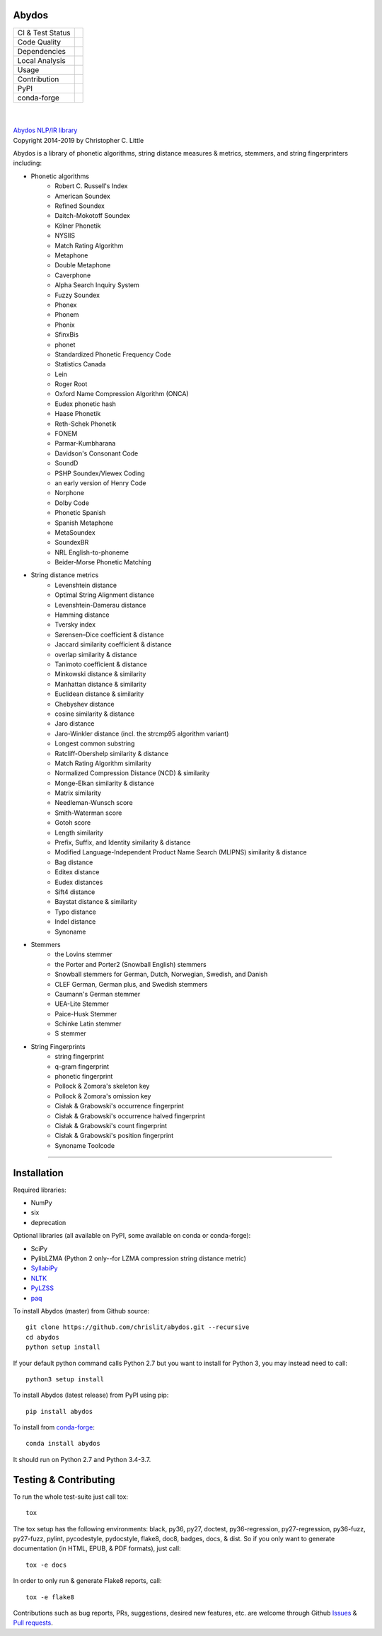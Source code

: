 Abydos
======

+------------------+------------------------------------------------------+
| CI & Test Status | |travis| |circle| |azure| |semaphore| |coveralls|    |
+------------------+------------------------------------------------------+
| Code Quality     | |codeclimate| |scrutinizer| |codacy| |codefactor|    |
+------------------+------------------------------------------------------+
| Dependencies     | |requires| |snyk| |pyup| |fossa|                     |
+------------------+------------------------------------------------------+
| Local Analysis   | |pylint| |flake8| |pydocstyle| |black|               |
+------------------+------------------------------------------------------+
| Usage            | |docs| |mybinder| |license| |sourcerank| |zenodo|    |
+------------------+------------------------------------------------------+
| Contribution     | |cii| |openhub| |gh-commits| |gh-issues| |gh-stars|  |
+------------------+------------------------------------------------------+
| PyPI             | |pypi| |pypi-dl| |pypi-ver|                          |
+------------------+------------------------------------------------------+
| conda-forge      | |conda| |conda-dl| |conda-platforms|                 |
+------------------+------------------------------------------------------+

.. |travis| image:: https://travis-ci.org/chrislit/abydos.svg?branch=master
    :target: https://travis-ci.org/chrislit/abydos
    :alt: Travis-CI Build Status

.. |circle| image:: https://circleci.com/gh/chrislit/abydos/tree/master.svg?style=shield
    :target: https://circleci.com/gh/chrislit/abydos/tree/master
    :alt: Circle-CI Build Status

.. |azure| image:: https://dev.azure.com/chrislit/abydos/_apis/build/status/chrislit.abydos
    :target: https://dev.azure.com/chrislit/abydos/_build/latest?definitionId=1
    :alt: Azure Pipelines Build Status

.. |semaphore| image:: https://semaphoreci.com/api/v1/chrislit/abydos/branches/master/shields_badge.svg
    :target: https://semaphoreci.com/chrislit/abydos
    :alt: Semaphore Build Status

.. |coveralls| image:: https://coveralls.io/repos/github/chrislit/abydos/badge.svg?branch=master
    :target: https://coveralls.io/github/chrislit/abydos?branch=master
    :alt: Coverage Status

.. |codeclimate| image:: https://codeclimate.com/github/chrislit/abydos/badges/gpa.svg
    :target: https://codeclimate.com/github/chrislit/abydos
    :alt: Code Climate

.. |scrutinizer| image:: https://scrutinizer-ci.com/g/chrislit/abydos/badges/quality-score.png?b=master
    :target: https://scrutinizer-ci.com/g/chrislit/abydos/?branch=master
    :alt: Scrutinizer

.. |codacy| image:: https://api.codacy.com/project/badge/Grade/db79f2c31ea142fb9b5938abe87b0854
    :target: https://www.codacy.com/app/chrislit/abydos?utm_source=github.com&amp;utm_medium=referral&amp;utm_content=chrislit/abydos&amp;utm_campaign=Badge_Grade
    :alt: Codacy

.. |codefactor| image:: https://www.codefactor.io/repository/github/chrislit/abydos/badge
    :target: https://www.codefactor.io/repository/github/chrislit/abydos
    :alt: CodeFactor

.. |requires| image:: https://requires.io/github/chrislit/abydos/requirements.svg?branch=master
    :target: https://requires.io/github/chrislit/abydos/requirements/?branch=master
    :alt: Requirements Status

.. |snyk| image:: https://snyk.io/test/github/chrislit/abydos/badge.svg?targetFile=requirements.txt
    :target: https://snyk.io/test/github/chrislit/abydos?targetFile=requirements.txt
    :alt: Known Vulnerabilities

.. |pyup| image:: https://pyup.io/repos/github/chrislit/abydos/shield.svg
    :target: https://pyup.io/repos/github/chrislit/abydos/
    :alt: Updates

.. |fossa| image:: https://app.fossa.io/api/projects/git%2Bgithub.com%2Fchrislit%2Fabydos.svg?type=shield
    :target: https://app.fossa.io/projects/git%2Bgithub.com%2Fchrislit%2Fabydos?ref=badge_shield
    :alt: FOSSA Status

.. |pylint| image:: https://img.shields.io/badge/Pylint-8.89/10-yellowgreen.svg
    :target: #
    :alt: Pylint Score

.. |flake8| image:: https://img.shields.io/badge/flake8-0-brightgreen.svg
    :target: #
    :alt: flake8 Errors

.. |pydocstyle| image:: https://img.shields.io/badge/pydocstyle-0-brightgreen.svg
    :target: #
    :alt: pydocstyle Errors

.. |sloccount| image:: https://img.shields.io/badge/SLOCCount-40,243-blue.svg
    :target: #
    :alt: SLOCCount

.. |black| image:: https://img.shields.io/badge/code%20style-black-000000.svg
    :target: https://github.com/ambv/black
    :alt: black

.. |docs| image:: https://readthedocs.org/projects/abydos/badge/?version=latest
    :target: https://abydos.readthedocs.org/en/latest/
    :alt: Documentation Status

.. |mybinder| image:: https://mybinder.org/badge.svg
    :target: https://mybinder.org/v2/gh/chrislit/abydos/master?filepath=binder
    :alt: Binder

.. |license| image:: https://img.shields.io/badge/License-GPL%20v3+-blue.svg
    :target: https://www.gnu.org/licenses/gpl-3.0
    :alt: License: GPL v3.0+

.. |sourcerank| image:: https://img.shields.io/librariesio/sourcerank/pypi/abydos.svg
    :target: https://libraries.io/pypi/abydos
    :alt: Libraries.io SourceRank

.. |zenodo| image:: https://zenodo.org/badge/DOI/10.5281/zenodo.1490537.svg
    :target: https://doi.org/10.5281/zenodo.1490537
    :alt: Zenodo

.. |cii| image:: https://bestpractices.coreinfrastructure.org/projects/1598/badge
    :target: https://bestpractices.coreinfrastructure.org/projects/1598
    :alt: CII Best Practices

.. |openhub| image:: https://www.openhub.net/p/abydosnlp/widgets/project_thin_badge.gif
    :target: https://www.openhub.net/p/abydosnlp
    :alt: OpenHUB

.. |gh-commits| image:: https://img.shields.io/github/commit-activity/y/chrislit/abydos.svg?logo=git&logoColor=white
    :target: https://github.com/chrislit/abydos/graphs/commit-activity
    :alt: GitHub Commits

.. |gh-issues| image:: https://img.shields.io/github/issues-closed/chrislit/abydos.svg?logo=github&logoColor=white
    :target: https://github.com/chrislit/abydos/issues?q=
    :alt: GitHub Issues Closed

.. |gh-stars| image:: https://img.shields.io/github/stars/chrislit/abydos.svg?logo=github&logoColor=white
    :target: https://github.com/chrislit/abydos/stargazers
    :alt: GitHub Stars

.. |pypi| image:: https://img.shields.io/pypi/v/abydos.svg
    :target: https://pypi.python.org/pypi/abydos
    :alt: PyPI

.. |pypi-dl| image:: https://img.shields.io/pypi/dm/abydos.svg
    :target: https://pypi.python.org/pypi/abydos
    :alt: PyPI downloads/month

.. |pypi-ver| image:: https://img.shields.io/pypi/pyversions/abydos.svg
    :target: https://pypi.python.org/pypi/abydos
    :alt: PyPI versions

.. |conda| image:: https://img.shields.io/conda/vn/conda-forge/abydos.svg
    :target: https://anaconda.org/conda-forge/abydos
    :alt: conda-forge

.. |conda-dl| image:: 	https://img.shields.io/conda/dn/conda-forge/abydos.svg
    :target: https://anaconda.org/conda-forge/abydos
    :alt: conda-forge downloads

.. |conda-platforms| image:: https://img.shields.io/conda/pn/conda-forge/abydos.svg
    :target: https://anaconda.org/conda-forge/abydos
    :alt: conda-forge platforms

|

.. image:: https://raw.githubusercontent.com/chrislit/abydos/master/abydos-small.png
    :target: https://github.com/chrislit/abydos
    :alt: abydos
    :align: right

|
| `Abydos NLP/IR library <https://github.com/chrislit/abydos>`_
| Copyright 2014-2019 by Christopher C. Little

Abydos is a library of phonetic algorithms, string distance measures & metrics,
stemmers, and string fingerprinters including:

- Phonetic algorithms
    - Robert C. Russell's Index
    - American Soundex
    - Refined Soundex
    - Daitch-Mokotoff Soundex
    - Kölner Phonetik
    - NYSIIS
    - Match Rating Algorithm
    - Metaphone
    - Double Metaphone
    - Caverphone
    - Alpha Search Inquiry System
    - Fuzzy Soundex
    - Phonex
    - Phonem
    - Phonix
    - SfinxBis
    - phonet
    - Standardized Phonetic Frequency Code
    - Statistics Canada
    - Lein
    - Roger Root
    - Oxford Name Compression Algorithm (ONCA)
    - Eudex phonetic hash
    - Haase Phonetik
    - Reth-Schek Phonetik
    - FONEM
    - Parmar-Kumbharana
    - Davidson's Consonant Code
    - SoundD
    - PSHP Soundex/Viewex Coding
    - an early version of Henry Code
    - Norphone
    - Dolby Code
    - Phonetic Spanish
    - Spanish Metaphone
    - MetaSoundex
    - SoundexBR
    - NRL English-to-phoneme
    - Beider-Morse Phonetic Matching

- String distance metrics
    - Levenshtein distance
    - Optimal String Alignment distance
    - Levenshtein-Damerau distance
    - Hamming distance
    - Tversky index
    - Sørensen–Dice coefficient & distance
    - Jaccard similarity coefficient & distance
    - overlap similarity & distance
    - Tanimoto coefficient & distance
    - Minkowski distance & similarity
    - Manhattan distance & similarity
    - Euclidean distance & similarity
    - Chebyshev distance
    - cosine similarity & distance
    - Jaro distance
    - Jaro-Winkler distance (incl. the strcmp95 algorithm variant)
    - Longest common substring
    - Ratcliff-Obershelp similarity & distance
    - Match Rating Algorithm similarity
    - Normalized Compression Distance (NCD) & similarity
    - Monge-Elkan similarity & distance
    - Matrix similarity
    - Needleman-Wunsch score
    - Smith-Waterman score
    - Gotoh score
    - Length similarity
    - Prefix, Suffix, and Identity similarity & distance
    - Modified Language-Independent Product Name Search (MLIPNS) similarity &
      distance
    - Bag distance
    - Editex distance
    - Eudex distances
    - Sift4 distance
    - Baystat distance & similarity
    - Typo distance
    - Indel distance
    - Synoname

- Stemmers
    - the Lovins stemmer
    - the Porter and Porter2 (Snowball English) stemmers
    - Snowball stemmers for German, Dutch, Norwegian, Swedish, and Danish
    - CLEF German, German plus, and Swedish stemmers
    - Caumann's German stemmer
    - UEA-Lite Stemmer
    - Paice-Husk Stemmer
    - Schinke Latin stemmer
    - S stemmer

- String Fingerprints
    - string fingerprint
    - q-gram fingerprint
    - phonetic fingerprint
    - Pollock & Zomora's skeleton key
    - Pollock & Zomora's omission key
    - Cisłak & Grabowski's occurrence fingerprint
    - Cisłak & Grabowski's occurrence halved fingerprint
    - Cisłak & Grabowski's count fingerprint
    - Cisłak & Grabowski's position fingerprint
    - Synoname Toolcode


-----

Installation
============

Required libraries:

- NumPy
- six
- deprecation

Optional libraries (all available on PyPI, some available on conda or
conda-forge):

- SciPy
- PylibLZMA   (Python 2 only--for LZMA compression string distance metric)
- `SyllabiPy <http://syllabipy.com/>`_
- `NLTK <https://www.nltk.org/>`_
- `PyLZSS <https://github.com/rumbah/pylzss>`_
- `paq <https://github.com/observerss/paq>`_


To install Abydos (master) from Github source::

   git clone https://github.com/chrislit/abydos.git --recursive
   cd abydos
   python setup install

If your default python command calls Python 2.7 but you want to install for
Python 3, you may instead need to call::

   python3 setup install


To install Abydos (latest release) from PyPI using pip::

   pip install abydos

To install from `conda-forge <https://anaconda.org/conda-forge/abydos>`_::

   conda install abydos

It should run on Python 2.7 and Python 3.4-3.7.

Testing & Contributing
======================

To run the whole test-suite just call tox::

    tox

The tox setup has the following environments: black, py36, py27, doctest,
py36-regression, py27-regression, py36-fuzz, py27-fuzz, pylint, pycodestyle,
pydocstyle, flake8, doc8, badges, docs, & dist. So if you only want to generate
documentation (in HTML, EPUB, & PDF formats), just call::

    tox -e docs

In order to only run & generate Flake8 reports, call::

    tox -e flake8

Contributions such as bug reports, PRs, suggestions, desired new features, etc.
are welcome through Github
`Issues <https://github.com/chrislit/abydos/issues>`_ &
`Pull requests <https://github.com/chrislit/abydos/pulls>`_.
